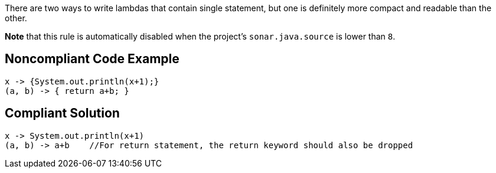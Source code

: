 There are two ways to write lambdas that contain single statement, but one is definitely more compact and readable than the other.


*Note* that this rule is automatically disabled when the project's ``++sonar.java.source++`` is lower than ``++8++``.

== Noncompliant Code Example

----
x -> {System.out.println(x+1);}
(a, b) -> { return a+b; }
----

== Compliant Solution

----
x -> System.out.println(x+1)
(a, b) -> a+b    //For return statement, the return keyword should also be dropped
----
